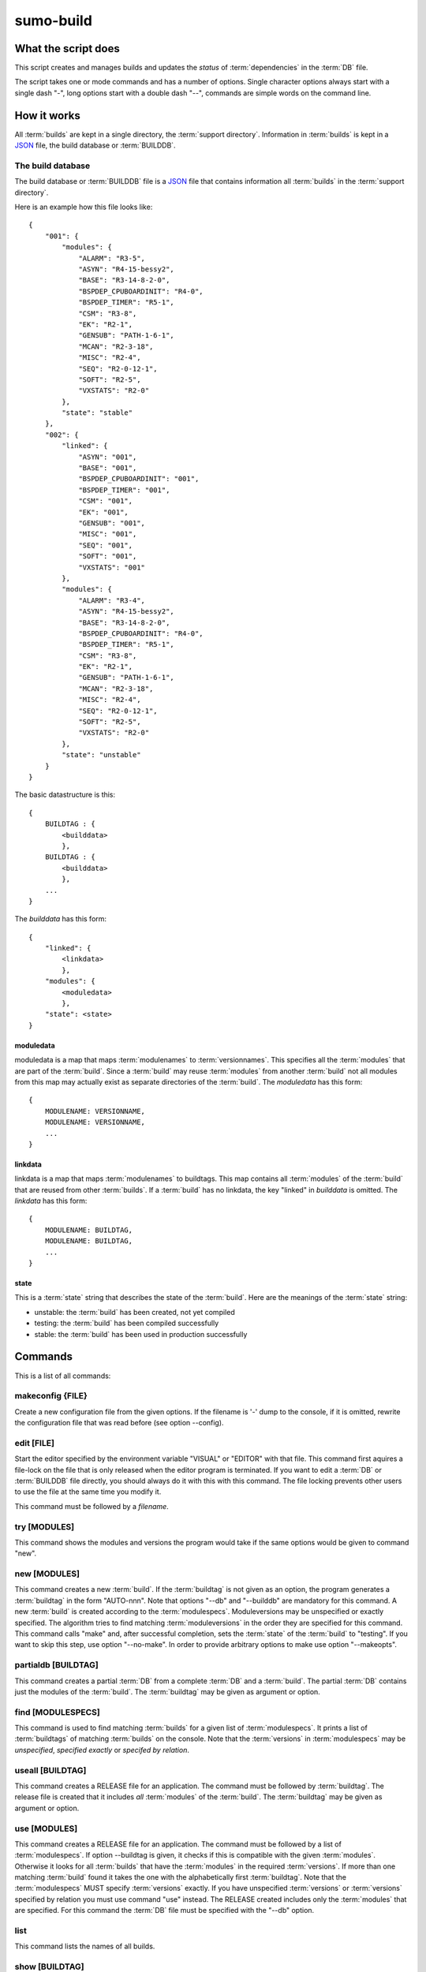 sumo-build
==========

What the script does
--------------------

This script creates and manages builds and updates the *status* of
:term:`dependencies` in the :term:`DB` file.

The script takes one or mode commands and has a number of options. Single
character options always start with a single dash "-", long options start with
a double dash "--", commands are simple words on the command line.

How it works
------------

All :term:`builds` are kept in a single directory, the :term:`support directory`. Information in :term:`builds` is kept in a `JSON <http://www.json.org>`_ file, the build database or :term:`BUILDDB`.

The build database
++++++++++++++++++

The build database or :term:`BUILDDB` file is a `JSON <http://www.json.org>`_
file that contains information all :term:`builds` in the 
:term:`support directory`.

Here is an example how this file looks like::

  {
      "001": {
          "modules": {
              "ALARM": "R3-5",
              "ASYN": "R4-15-bessy2",
              "BASE": "R3-14-8-2-0",
              "BSPDEP_CPUBOARDINIT": "R4-0",
              "BSPDEP_TIMER": "R5-1",
              "CSM": "R3-8",
              "EK": "R2-1",
              "GENSUB": "PATH-1-6-1",
              "MCAN": "R2-3-18",
              "MISC": "R2-4",
              "SEQ": "R2-0-12-1",
              "SOFT": "R2-5",
              "VXSTATS": "R2-0"
          },
          "state": "stable"
      },
      "002": {
          "linked": {
              "ASYN": "001",
              "BASE": "001",
              "BSPDEP_CPUBOARDINIT": "001",
              "BSPDEP_TIMER": "001",
              "CSM": "001",
              "EK": "001",
              "GENSUB": "001",
              "MISC": "001",
              "SEQ": "001",
              "SOFT": "001",
              "VXSTATS": "001"
          },
          "modules": {
              "ALARM": "R3-4",
              "ASYN": "R4-15-bessy2",
              "BASE": "R3-14-8-2-0",
              "BSPDEP_CPUBOARDINIT": "R4-0",
              "BSPDEP_TIMER": "R5-1",
              "CSM": "R3-8",
              "EK": "R2-1",
              "GENSUB": "PATH-1-6-1",
              "MCAN": "R2-3-18",
              "MISC": "R2-4",
              "SEQ": "R2-0-12-1",
              "SOFT": "R2-5",
              "VXSTATS": "R2-0"
          },
          "state": "unstable"
      }
  }

The basic datastructure is this::

  {
      BUILDTAG : {
          <builddata> 
          },
      BUILDTAG : {
          <builddata> 
          },
      ...
  }

The *builddata* has this form::

  {
      "linked": {
          <linkdata>
          },
      "modules": {
          <moduledata>
          },
      "state": <state>
  }

moduledata
::::::::::

moduledata is a map that maps :term:`modulenames` to :term:`versionnames`.
This specifies all the :term:`modules` that are part of the :term:`build`.
Since a :term:`build` may reuse :term:`modules` from another :term:`build` not
all modules from this map may actually exist as separate directories of the
:term:`build`. The *moduledata* has this form::

  {
      MODULENAME: VERSIONNAME,
      MODULENAME: VERSIONNAME,
      ...
  }

linkdata
::::::::

linkdata is a map that maps :term:`modulenames` to buildtags. This map contains
all :term:`modules` of the :term:`build` that are reused from other
:term:`builds`. If a :term:`build` has no linkdata, the key "linked" in
*builddata* is omitted. The *linkdata* has this form::

  {
      MODULENAME: BUILDTAG,
      MODULENAME: BUILDTAG,
      ...
  }

state
:::::

This is a :term:`state` string that describes the state of the :term:`build`. Here are the meanings of the :term:`state` string:

* unstable: the :term:`build` has been created, not yet compiled
* testing: the :term:`build` has been compiled successfully
* stable: the :term:`build` has been used in production successfully


Commands
--------

This is a list of all commands:

makeconfig {FILE}
+++++++++++++++++

Create a new configuration file from the given options. If the filename is '-'
dump to the console, if it is omitted, rewrite the configuration file that was
read before (see option --config).

edit [FILE]
+++++++++++

Start the editor specified by the environment variable "VISUAL" or "EDITOR"
with that file. This command first aquires a file-lock on the file that is only
released when the editor program is terminated. If you want to edit a
:term:`DB` or :term:`BUILDDB` file directly, you should always do it with this
with this command. The file locking prevents other users to use the file at the
same time you modify it.

This command must be followed by a *filename*.

try [MODULES]
+++++++++++++

This command shows the modules and versions the program would take if the same
options would be given to command "new".

new [MODULES]
+++++++++++++

This command creates a new :term:`build`. If the :term:`buildtag` is not given
as an option, the program generates a :term:`buildtag` in the form "AUTO-nnn".
Note that options "--db" and "--builddb" are mandatory for this command. A new
:term:`build` is created according to the :term:`modulespecs`. Moduleversions
may be unspecified or exactly specified. The algorithm tries to find matching
:term:`moduleversions` in the order they are specified for this command.  This
command calls "make" and, after successful completion, sets the :term:`state`
of the :term:`build` to "testing". If you want to skip this step, use option
"--no-make". In order to provide arbitrary options to make use option
"--makeopts".

partialdb [BUILDTAG]
++++++++++++++++++++

This command creates a partial :term:`DB` from a complete :term:`DB` and a
:term:`build`. The partial :term:`DB` contains just the modules of the
:term:`build`.  The :term:`buildtag` may be given as argument or option.

find [MODULESPECS]
++++++++++++++++++

This command is used to find matching :term:`builds` for a given list of
:term:`modulespecs`. It prints a list of :term:`buildtags` of matching
:term:`builds` on the console. Note that the :term:`versions` in
:term:`modulespecs` may be *unspecified*, *specified exactly* or 
*specifed by relation*.

useall [BUILDTAG]
+++++++++++++++++

This command creates a RELEASE file for an application. The command must be
followed by :term:`buildtag`. The release file is created that it includes
*all* :term:`modules` of the :term:`build`. The :term:`buildtag` may be given
as argument or option.

use [MODULES]
+++++++++++++

This command creates a RELEASE file for an application. The command must be
followed by a list of :term:`modulespecs`. If option --buildtag is given, it
checks if this is compatible with the given :term:`modules`.  Otherwise it
looks for all :term:`builds` that have the :term:`modules` in the required
:term:`versions`. If more than one matching :term:`build` found it takes the
one with the alphabetically first :term:`buildtag`. Note that the
:term:`modulespecs` MUST specify :term:`versions` exactly. If you have
unspecified :term:`versions` or :term:`versions` specified by relation you must
use command "use" instead.  The RELEASE created includes only the
:term:`modules` that are specified. For this command the :term:`DB` file must
be specified with the "--db" option.

list
++++

This command lists the names of all builds.

show [BUILDTAG]
+++++++++++++++

This command shows the data of a :term:`build`. The :term:`buildtag` may be
given as argument or option.

state [BUILDTAG] {NEW STATE}
++++++++++++++++++++++++++++

This command is used to show or change the :term:`state` of a :term:`build`.
The :term:`buildtag` may be given as argument or option.If there is no new
:term:`state` given, it just shows the current :term:`state` of the
:term:`build`. Otherwise the :term:`state` of the :term:`build` is changed to
the given value. 

delete [BUILDTAG]
+++++++++++++++++

If no other :term:`build` depends on the :term:`build` specified by the
:term:`buildtag`, the directories of the :term:`build` are removed and it's
entry in the builddb is deleted. The :term:`buildtag` may be given as argument
or option.

cleanup [BUILDTAG]
++++++++++++++++++

This command removes the remains of a failed :term:`build`. If the command
"new" is interrupted or stopped by an exception in the program, the
:term:`build` may be in an incomplete :term:`state`. In this case you can use
the "cleanup" command to remove the directories of the failed :term:`build`.
The :term:`buildtag` may be given as argument or option.

Options
-------

Here is a short overview on command line options:

``--version``
    show program's version number and exit
``-h, --help``
    show this help message and exit
``--summary``
    Print a summary of the function of the program.
``--test``
    Perform some self tests.
``-c FILE, --config FILE``
    Load options from the given configuration file. You can specify more than
    one of these, in this case the files are merged. If this option is not
    given and --no-default-config is not given, the program tries to load the
    default configuration file sumo-build.config.
``--no-default-config``
    If this option is given the program doesn't load the default configuration.
``--db DB``
    Define the name of the DB file. This option value is stored in the
    configuration file. 
``--builddb BUILDDB``
    Specify the BUILDDB file. This option value is stored in the configuration
    file.
``-t BUILDTAG, --buildtag BUILDTAG``
    Specify a buildtag.
``--supportdir SUPPORDIR``
    Specify the support directory. If this option is not given take the current
    working directory as support directory.  This option value is stored in the
    configuration file.
``-x EXTRALINE, --extra EXTRALLINE``
    Specify an extra line that is added to the generated RELEASE file. This
    option value is stored in the configuration file.
``-a ALIAS, --alias ALIAS``
    Define an alias for the commands 'use' and 'useall'. An alias must have the
    form FROM:TO. The path of module named 'FROM' is put in the generated
    RELEASE file as a variable named 'TO'. You can specify more than one of
    these by repeating this option or by joining values in a single string
    separated by spaces. This option value is stored in the configuration file.
``--arch ARCH``
    Define the name of a targetarchitecture. You can specify more than one
    target architecture.  You can specify more than one of these by repeating
    this option or by joining values in a single string separated by spaces.
    This option value is stored in the configuration file.
``-M, --maxstate``
    Specify the maximum state for some commands. This option value is stored in
    the configuration file.
``-m MODULE, --module MODULE``
    Define a :term:`modulespec`. If you specify modules with this option you
    don't have to put :term:`modulespecs` after some of the commands. You can
    specify more than one of these by repeating this option or by joining
    values in a single string separated by spaces.  This option value is stored
    in the configuration file.
``--modules-from-build BUILDTAG``
    Take the module specifications from a build. If you use "--addmodules" you
    can modify single module specifications in order to create a new build.
``-b, --brief``
    Create a more brief output for some commands.
``--no-make``
    With this option, "new" does not call "make".j
``--makeopts MAKEOPTIONS``
    Specify extra option strings for make You can specify more than one of
    these by repeating this option or by joining values in a single string
    separated by spaces.  This option value is stored in the configuration
    file.
``--readonly``
    Do not allow modifying the database files or the support directory.  This
    option value is stored in the configuration file.
``--nolock``
    Do not use file locking.
``-p, --progress``
    Show progress on stderr. This option value is stored in the configuration
    file.
``--trace``
    Switch on some trace messages.
``--tracemore``
    Switch on even more trace messages.
``--dump-modules``
    Dump module specs, then stop the program.
``-v, --verbose``
    Show command calls.  This option value is stored in the configuration file.
``-n, --dry-run``
    Just show what the program would do.

